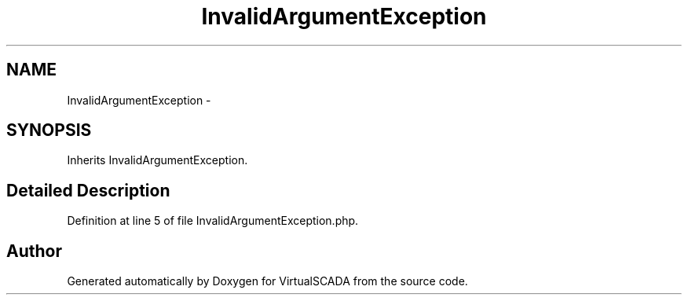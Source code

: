 .TH "InvalidArgumentException" 3 "Tue Apr 14 2015" "Version 1.0" "VirtualSCADA" \" -*- nroff -*-
.ad l
.nh
.SH NAME
InvalidArgumentException \- 
.SH SYNOPSIS
.br
.PP
.PP
Inherits InvalidArgumentException\&.
.SH "Detailed Description"
.PP 
Definition at line 5 of file InvalidArgumentException\&.php\&.

.SH "Author"
.PP 
Generated automatically by Doxygen for VirtualSCADA from the source code\&.
